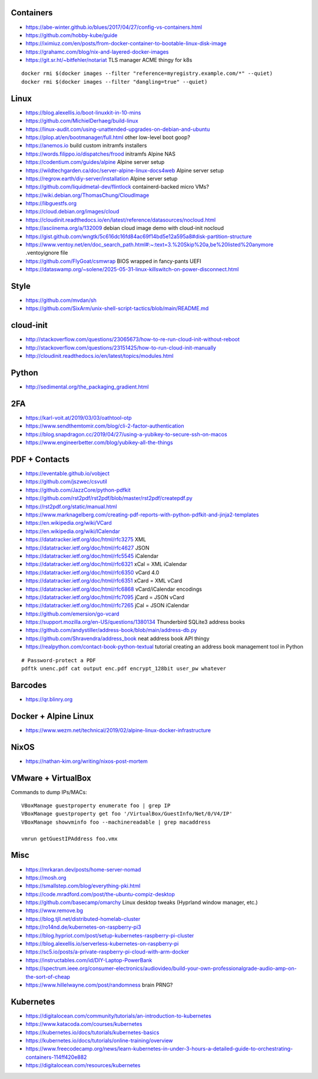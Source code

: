 Containers
----------

* https://abe-winter.github.io/blues/2017/04/27/config-vs-containers.html
* https://github.com/hobby-kube/guide
* https://iximiuz.com/en/posts/from-docker-container-to-bootable-linux-disk-image
* https://grahamc.com/blog/nix-and-layered-docker-images
* https://git.sr.ht/~bitfehler/notariat  TLS manager ACME thingy for k8s

::

    docker rmi $(docker images --filter "reference=myregistry.example.com/*" --quiet)
    docker rmi $(docker images --filter "dangling=true" --quiet)


Linux
-----

* https://blog.alexellis.io/boot-linuxkit-in-10-mins
* https://github.com/MichielDerhaeg/build-linux
* https://linux-audit.com/using-unattended-upgrades-on-debian-and-ubuntu
* https://plop.at/en/bootmanager/full.html  other low-level boot goop?
* https://anemos.io  build custom initramfs installers
* https://words.filippo.io/dispatches/frood  initramfs Alpine NAS
* https://codentium.com/guides/alpine  Alpine server setup
* https://wildtechgarden.ca/doc/server-alpine-linux-docs4web  Alpine server setup
* https://regrow.earth/diy-server/installation  Alpine server setup
* https://github.com/liquidmetal-dev/flintlock  containerd-backed micro VMs?
* https://wiki.debian.org/ThomasChung/CloudImage
* https://libguestfs.org
* https://cloud.debian.org/images/cloud
* https://cloudinit.readthedocs.io/en/latest/reference/datasources/nocloud.html
* https://asciinema.org/a/132009  debian cloud image demo with cloud-init nocloud
* https://gist.github.com/wngtk/5c616dc16fd84ac69f14bd5e12a595a8#disk-partition-structure
* https://www.ventoy.net/en/doc_search_path.html#:~:text=3.%20Skip%20a,be%20listed%20anymore  .ventoyignore file
* https://github.com/FlyGoat/csmwrap  BIOS wrapped in fancy-pants UEFI
* https://dataswamp.org/~solene/2025-05-31-linux-killswitch-on-power-disconnect.html


Style
-----

* https://github.com/mvdan/sh
* https://github.com/SixArm/unix-shell-script-tactics/blob/main/README.md


cloud-init
----------

* http://stackoverflow.com/questions/23065673/how-to-re-run-cloud-init-without-reboot
* http://stackoverflow.com/questions/23151425/how-to-run-cloud-init-manually
* http://cloudinit.readthedocs.io/en/latest/topics/modules.html


Python
------

* http://sedimental.org/the_packaging_gradient.html


2FA
---

* https://karl-voit.at/2019/03/03/oathtool-otp
* https://www.sendthemtomir.com/blog/cli-2-factor-authentication
* https://blog.snapdragon.cc/2019/04/27/using-a-yubikey-to-secure-ssh-on-macos
* https://www.engineerbetter.com/blog/yubikey-all-the-things


PDF + Contacts
--------------

* https://eventable.github.io/vobject
* https://github.com/jszwec/csvutil
* https://github.com/JazzCore/python-pdfkit
* https://github.com/rst2pdf/rst2pdf/blob/master/rst2pdf/createpdf.py
* https://rst2pdf.org/static/manual.html
* https://www.marknagelberg.com/creating-pdf-reports-with-python-pdfkit-and-jinja2-templates
* https://en.wikipedia.org/wiki/VCard
* https://en.wikipedia.org/wiki/ICalendar
* https://datatracker.ietf.org/doc/html/rfc3275  XML
* https://datatracker.ietf.org/doc/html/rfc4627  JSON
* https://datatracker.ietf.org/doc/html/rfc5545  iCalendar
* https://datatracker.ietf.org/doc/html/rfc6321  xCal = XML iCalendar
* https://datatracker.ietf.org/doc/html/rfc6350  vCard 4.0
* https://datatracker.ietf.org/doc/html/rfc6351  xCard = XML vCard
* https://datatracker.ietf.org/doc/html/rfc6868  vCard/iCalendar encodings
* https://datatracker.ietf.org/doc/html/rfc7095  jCard = JSON vCard
* https://datatracker.ietf.org/doc/html/rfc7265  jCal = JSON iCalendar
* https://github.com/emersion/go-vcard
* https://support.mozilla.org/en-US/questions/1380134  Thunderbird SQLite3 address books
* https://github.com/andystiller/address-book/blob/main/address-db.py
* https://github.com/Shravendra/address_book  neat address book API thingy
* https://realpython.com/contact-book-python-textual  tutorial creating an address book management tool in Python

::

    # Password-protect a PDF
    pdftk unenc.pdf cat output enc.pdf encrypt_128bit user_pw whatever


Barcodes
--------

* https://qr.blinry.org


Docker + Alpine Linux
---------------------

* https://www.wezm.net/technical/2019/02/alpine-linux-docker-infrastructure


NixOS
-----

* https://nathan-kim.org/writing/nixos-post-mortem


VMware + VirtualBox
-------------------

Commands to dump IPs/MACs::

    VBoxManage guestproperty enumerate foo | grep IP
    VBoxManage guestproperty get foo '/VirtualBox/GuestInfo/Net/0/V4/IP'
    VBoxManage showvminfo foo --machinereadable | grep macaddress

    vmrun getGuestIPAddress foo.vmx


Misc
----

* https://mrkaran.dev/posts/home-server-nomad
* https://mosh.org
* https://smallstep.com/blog/everything-pki.html
* https://code.mradford.com/post/the-ubuntu-compiz-desktop
* https://github.com/basecamp/omarchy  Linux desktop tweaks (Hyprland window manager, etc.)
* https://www.remove.bg
* https://blog.tjll.net/distributed-homelab-cluster
* https://ro14nd.de/kubernetes-on-raspberry-pi3
* https://blog.hypriot.com/post/setup-kubernetes-raspberry-pi-cluster
* https://blog.alexellis.io/serverless-kubernetes-on-raspberry-pi
* https://sc5.io/posts/a-private-raspberry-pi-cloud-with-arm-docker
* https://instructables.com/id/DIY-Laptop-PowerBank
* https://spectrum.ieee.org/consumer-electronics/audiovideo/build-your-own-professionalgrade-audio-amp-on-the-sort-of-cheap
* https://www.hillelwayne.com/post/randomness  brain PRNG?


Kubernetes
----------

* https://digitalocean.com/community/tutorials/an-introduction-to-kubernetes
* https://www.katacoda.com/courses/kubernetes
* https://kubernetes.io/docs/tutorials/kubernetes-basics
* https://kubernetes.io/docs/tutorials/online-training/overview
* https://www.freecodecamp.org/news/learn-kubernetes-in-under-3-hours-a-detailed-guide-to-orchestrating-containers-114ff420e882
* https://digitalocean.com/resources/kubernetes
